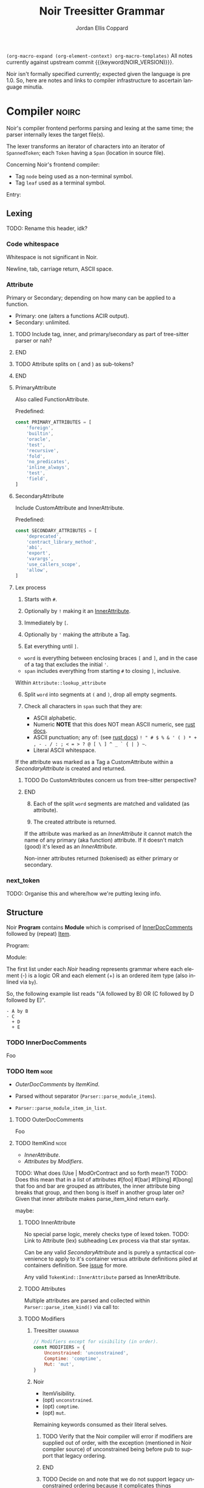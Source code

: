 #+TODO: TODO(t@) TOIMPL(i@) | DONE(d!)
#+STARTUP: indent logdone logdrawer content
# ------------------------------------------------------
#+NOIR_TEMPLATE_URL: https://github.com/noir-lang/noir/blob/%h/%p#L%lC%c-L%lC%s
# ------------------------------------------------------
#+TITLE: Noir Treesitter Grammar
#+AUTHOR: Jordan Ellis Coppard
#+LANGUAGE: en
#+OPTIONS: ^:{}

=(org-macro-expand (org-element-context) org-macro-templates)=
All notes currently against upstream commit {{{keyword(NOIR_VERSION)}}}.

Noir isn't formally specified currently; expected given the language is pre 1.0. So, here are notes and links to compiler infrastructure to ascertain language minutia.


* Compiler                                                            :noirc:

Noir's compiler frontend performs parsing and lexing at the same time; the parser internally lexes the target file(s).

The lexer transforms an iterator of characters into an iterator of ~SpannedToken~; each ~Token~ having a ~Span~ (location in source file).

Concerning Noir's frontend compiler:
- Tag =node= being used as a non-terminal symbol.
- Tag =leaf= used as a terminal symbol.

Entry:
#+transclude: [[file:noir/compiler/noirc_frontend/src/parser/parser.rs][parse_program()]] :lines 43-43 :src rust

** Lexing

TODO: Rename this header, idk?

*** Code whitespace

Whitespace is not significant in Noir.
#+transclude: [[file:noir/compiler/noirc_frontend/src/lexer/lexer.rs][Lexer::eat_whitespace()]] :lines 703-704 :src rust

Newline, tab, carriage return, ASCII space.
#+transclude: [[file:noir/compiler/noirc_frontend/src/lexer/lexer.rs][Lexer::is_code_whitespace()]] :lines 699-700 :src rust

*** Attribute
:PROPERTIES:
:header-args: :noweb-ref AttributeKeywords :noweb-sep "\n\n"
:END:

Primary or Secondary; depending on how many can be applied to a function.

- Primary: one (alters a functions ACIR output).
- Secondary: unlimited.

#+transclude: [[file:noir/compiler/noirc_frontend/src/lexer/token.rs][Attribute]] :lines 727-734 :src rust

*************** TODO Include tag, inner, and primary/secondary as part of tree-sitter parser or nah?
*************** END
*************** TODO Attribute splits on ( and ) as sub-tokens?
*************** END

**** PrimaryAttribute

Also called FunctionAttribute.

Predefined:
#+begin_src js
const PRIMARY_ATTRIBUTES = [
    'foreign',
    'builtin',
    'oracle',
    'test',
    'recursive',
    'fold',
    'no_predicates',
    'inline_always',
    'test',
    'field',
]
#+end_src

#+transclude: [[file:noir/compiler/noirc_frontend/src/lexer/token.rs][FunctionAttribute]] :lines 849-861 :src rust
#+transclude: [[file:noir/compiler/noirc_frontend/src/lexer/token.rs][predefined primaries]] :lines 782-812 :src rust

**** SecondaryAttribute
:PROPERTIES:
:CUSTOM_ID: h:175D41E7-445C-45EE-B35D-27448C1A9D5C
:END:

Include CustomAttribute and InnerAttribute.

Predefined:
#+begin_src js
const SECONDARY_ATTRIBUTES = [
    'deprecated',
    'contract_library_method',
    'abi',
    'export',
    'varargs',
    'use_callers_scope',
    'allow',
]
#+end_src

#+transclude: [[file:noir/compiler/noirc_frontend/src/lexer/token.rs][predefined secondaries]] :lines 814-842 :src rust

**** Lex process

1. Starts with ~#~.
   #+transclude: [[file:noir/compiler/noirc_frontend/src/lexer/lexer.rs][Lexer::next_token()]] :lines 142-142 :src rust
2. Optionally by ~!~ making it an [[#h:175D41E7-445C-45EE-B35D-27448C1A9D5C][InnerAttribute]].
   #+transclude: [[file:noir/compiler/noirc_frontend/src/lexer/lexer.rs][Lexer::eat_attribute()]] :lines 285-285 :src rust
3. Immediately by ~[~.
4. Optionally by ~'~ making the attribute a Tag.
5. Eat everything until ~]~.

- =word= is everything between enclosing braces ~[~ and ~]~, and in the case of a tag that excludes the initial ~'~.
- =span= includes everything from starting ~#~ to closing ~]~, inclusive.

Within =Attribute::lookup_attribute=

6. [@6] Split =word= into segments at ~(~ and ~)~, drop all empty segments.
   #+transclude: [[file:noir/compiler/noirc_frontend/src/lexer/token.rs][Attribute::lookup_attribute()]] :lines 754-757 :src rust
7. Check all characters in =span= such that they are:
   - ASCII alphabetic.
   - Numeric
     **NOTE** that this does NOT mean ASCII numeric, see [[https://doc.rust-lang.org/std/primitive.char.html#method.is_numeric][rust docs]].
   - ASCII punctuation; any of: (see [[https://doc.rust-lang.org/std/primitive.char.html#method.is_ascii_punctuation][rust docs]]) ~! " # $ % & ' ( ) * + , - . / : ; < = > ? @ [ \ ] ^ _ ` { | } ~~.
   - Literal ASCII whitespace.
   #+transclude: [[file:noir/compiler/noirc_frontend/src/lexer/token.rs][Attribute::lookup_attribute()]] :lines 759-770 :src rust

If the attribute was marked as a Tag a CustomAttribute within a [[SecondaryAttribute]] is created and returned.
#+transclude: [[file:noir/compiler/noirc_frontend/src/lexer/token.rs][Attribute::lookup_attribute()]] :lines 773-777 :src rust
*************** TODO Do CustomAttributes concern us from tree-sitter perspective?
*************** END

8. [@8] Each of the split =word= segments are matched and validated (as attribute).
   #+transclude: [[file:noir/compiler/noirc_frontend/src/lexer/token.rs][Attribute::lookup_attribute()]] :lines 781-845 :src rust
9. The created attribute is returned.

If the attribute was marked as an [[InnerAttribute]] it cannot match the name of any primary (aka function) attribute. If it doesn't match (good) it's lexed as an [[InnerAttribute]].

Non-inner attributes returned (tokenised) as either primary or secondary.

*** next_token
TODO: Organise this and where/how we're putting lexing info.



** Structure

Noir **Program** contains **Module** which is comprised of [[./noir_grammar.org::#h:C58B2CB4-FF62-49BB-AFFD-1BADF4462B9D][InnerDocComments]] followed by (repeat) [[./noir_grammar.org::#h:8CC1D239-66B1-45A9-BB71-66AF07161479][Item]].

Program:
#+transclude: [[file:noir/compiler/noirc_frontend/src/parser/parser.rs][Parser::parse_program()]] :lines 115-119 :src rust

Module:
#+transclude: [[file:noir/compiler/noirc_frontend/src/parser/parser.rs][Parser::parse_module()]] :lines 122-125 :src rust


The first list under each /Noir/ heading represents grammar where each element (-) is a logic OR and each element (+) is an ordered item type (also inlined via =by=).

So, the following example list reads "(A followed by B) OR (C followed by D followed by E)".

: - A by B
: - C
:   + D
:   + E

*** TODO InnerDocComments
:PROPERTIES:
:CUSTOM_ID: h:C58B2CB4-FF62-49BB-AFFD-1BADF4462B9D
:END:
Foo

*** TODO Item                                                          :node:
:PROPERTIES:
:CUSTOM_ID: h:8CC1D239-66B1-45A9-BB71-66AF07161479
:END:

- [[OuterDocComments]] by [[ItemKind]].

- Parsed without separator (~Parser::parse_module_items~).
- ~Parser::parse_module_item_in_list~.

**** TODO OuterDocComments
Foo

**** TODO ItemKind                                                     :node:

- [[InnerAttribute]].
- [[Attributes]] by [[Modifiers]].

TODO: What does (Use | ModOrContract and so forth mean?)
TODO: Does this mean that in a list of attributes #[foo] #[bar] #![bing] #[bong] that foo and bar are grouped as attributes, the inner attribute bing breaks that group, and then bong is itself in another group later on? Given that inner attribute makes parse_item_kind return early.

maybe:

#+transclude: [[file:noir/compiler/noirc_frontend/src/parser/parser/item.rs][Parser::parse_item_kind()]] :lines 97-109 :src rust

***** TODO InnerAttribute

No special parse logic, merely checks type of lexed token.
TODO: Link to Attribute (lex) subheading Lex process via that star syntax.

#+transclude: [[file:noir/compiler/noirc_frontend/src/parser/parser/item.rs][parse InnerAttribute]] :lines 110-112 :src rust

Can be any valid [[SecondaryAttribute]] and is purely a syntactical convenience to apply to it's container versus attribute definitions piled at containers definition. See [[https://github.com/noir-lang/noir/issues/5875][issue]] for more.
#+transclude: [[file:noir/compiler/noirc_frontend/src/lexer/token.rs][Token::InnerAttribute]] :lines 141-141 :src rust

Any valid ~TokenKind::InnerAttribute~ parsed as InnerAttribute.
#+transclude: [[file:noir/compiler/noirc_frontend/src/parser/parser/attributes.rs][Parser::parse_inner_attribute]] :lines 11-15 :src rust

***** TODO Attributes

Multiple attributes are parsed and collected within =Parser::parse_item_kind()= via call to:
#+transclude: [[file:noir/compiler/noirc_frontend/src/parser/parser/attributes.rs][Parser::parse_attributes]] :lines 20-30 :src rust

***** TODO Modifiers

****** Treesitter                                                   :grammar:
#+begin_src js :noweb-ref Modifiers
// Modifiers except for visibility (in order).
const MODIFIERS = {
    Unconstrained: 'unconstrained',
    Comptime: 'comptime',
    Mut: 'mut',
}
#+end_src

****** Noir
- ItemVisibility.
- (opt) =unconstrained=.
- (opt) =comptime=.
- (opt) =mut=.
#+transclude: [[file:noir/compiler/noirc_frontend/src/parser/parser/modifiers.rs][Parser::parse_modifiers()]] :lines 17-21 :src rust

Remaining keywords consumed as their literal selves.
#+transclude: [[file:noir/compiler/noirc_frontend/src/parser/parser/modifiers.rs][unconstrained, comptime, mut]] :lines 32-48 :src rust

*************** TODO Verify that the Noir compiler will error if modifiers are supplied out of order, with the exception (mentioned in Noir compiler source) of unconstrained being before pub to support that legacy ordering.
*************** END
*************** TODO Decide on and note that we do not support legacy unconstrained ordering because it complicates things massively.
*************** END

****** DONE ItemVisibility                                      :declaration:
CLOSED: [2024-11-01 Fri 19:56]
:PROPERTIES:
:CUSTOM_ID: h:F5A79701-65C9-4FEA-83D8-2413C585A5FA
:END:
:LOGBOOK:
- State "DONE"       from "TODO"       [2024-11-01 Fri 19:56]
:END:

******* Treesitter                                                  :grammar:
:PROPERTIES:
:CUSTOM_ID: h:46B8EF89-89A5-4346-9B5B-04630DAEF262
:END:
#+begin_src js
visibility_modifier: ($) => seq('pub', optional('(crate)'))
#+end_src

******* Noir
- =pub=.
- =pub(crate)=.
- NIL.

Missing text (NIL) is a type of visibility in the sense that the default visibility is private if unspecified. Missing text won't affect tree-sitter unless/until qualifying item visibility becomes part of the CST.

#+transclude: [[file:noir/compiler/noirc_frontend/src/parser/parser/item_visibility.rs][Parser::parse_item_visibility()]] :lines 9-13 :src rust

***** TODO Use

- =use=.
- PathKind.
- PathNoTurbofish.
- UseTree.

Only the ItemVisibility modifier is applicable, all others are parse errors.
#+transclude: [[file:noir/compiler/noirc_frontend/src/parser/parser/item.rs][parse use callsite]] :lines 121-126 :src rust

#+transclude: [[file:noir/compiler/noirc_frontend/src/parser/parser/use_tree.rs][Parser::parse_use_tree]] :lines 12-29 :src rust

****** TODO UseTree

- PathNoTurbofish by (opt sublist)
  + =::=.
  + ={=.
  + (opt) UseTreeList.
  + =}=.

****** TODO UseTreeList

- UseTree by (repeat)
  + =,=.
  + UseTree.
- (opt) =,=.

***** TODO Struct
Foo

***** TODO Implementation
Foo

***** TODO Trait
Foo

***** TODO Global
Foo

***** TODO Type
:PROPERTIES:
:CUSTOM_ID: h:B3490B7C-F387-49C7-BF94-DC9CE8AC3581
:END:
- PrimitiveType.

Compiler: [[file:noir/compiler/noirc_frontend/src/parser/parser/types.rs::fn parse_type(&mut self)][parse_type()]]

TODO: Look at enum ~UnresolvedTypeData~, read the doc string and look at it's elements. Good stuff.
TODO: Path from lexer.rs ~next_token()~ to the point where it checks for keywords.
TODO: Put lookup_keyword under it's own heading and transclude the contents verbatim

When lexing [[file:noir/compiler/noirc_frontend/src/lexer/token.rs::fn lookup_keyword(word: &str)][lookup_keyword()]] determines keyword tokens ~Keyword~ which are later parsed:

:callstack:
- [-] [[file:noir/compiler/noirc_frontend/src/parser/parser/types.rs::fn parse_unresolved_type_data(&mut self)][parse_unresolved_type_data()]]
    - [ ] [[file:noir/compiler/noirc_frontend/src/parser/parser/types.rs::fn parse_str_type(&mut self)][parse_str_type()]]
    - [ ] [[file:noir/compiler/noirc_frontend/src/parser/parser/types.rs::fn parse_fmtstr_type(&mut self)][parse_fmtstr_type()]]
    - [ ] [[file:noir/compiler/noirc_frontend/src/parser/parser/types.rs::fn parse_comptime_type(&mut self)][parse_comptime_type()]]
    - [ ] [[file:noir/compiler/noirc_frontend/src/parser/parser/types.rs::fn parse_resolved_type(&mut self)][parse_resolved_type()]]
    - [ ] [[file:noir/compiler/noirc_frontend/src/parser/parser/types.rs::fn parse_interned_type(&mut self)][parse_interned_type()]]
  - [ ] [[file:noir/compiler/noirc_frontend/src/parser/parser/types.rs::fn parse_parentheses_type(&mut self)][parse_parentheses_type()]]
  - [ ] [[file:noir/compiler/noirc_frontend/src/parser/parser/types.rs::fn parse_array_or_slice_type(&mut self)][parse_array_or_slice_type()]]
  - [ ] [[file:noir/compiler/noirc_frontend/src/parser/parser/types.rs::fn parses_mutable_reference_type(&mut self)][parses_mutable_reference_type()]]
  - [ ] [[file:noir/compiler/noirc_frontend/src/parser/parser/types.rs::fn parse_function_type(&mut self)][parse_function_type()]]
  - [ ] [[file:noir/compiler/noirc_frontend/src/parser/parser/types.rs::fn parse_trait_as_type(&mut self)][parse_trait_as_type()]]
  - [ ] [[file:noir/compiler/noirc_frontend/src/parser/parser/types.rs::fn parse_as_trait_path_type(&mut self)][parse_as_trait_path_type()]]
  - [ ] [[file:noir/compiler/noirc_frontend/src/parser/parser/path.rs::fn parse_path_no_turbofish(&mut self)][parse_path_no_turbofish()]]
    - [ ] [[file:noir/compiler/noirc_frontend/src/parser/parser/generics.rs::fn parse_generic_type_args(&mut self)][parse_generic_type_args()]]
:end:

****** TODO PrimitiveType

Compiler: [[file:noir/compiler/noirc_frontend/src/parser/parser/types.rs::fn parse_primitive_type(&mut self)][parse_primitive_type()]]

******* TOIMPL FieldType
:LOGBOOK:
- State "TOIMPL"     from "TODO"       [2024-11-03 Sun 12:24]
:END:
+ =Field=.

Compiler: [[file:noir/compiler/noirc_frontend/src/parser/parser/types.rs::fn parse_field_type(&mut self)][parse_field_type()]]

******* TOIMPL IntegerType
:LOGBOOK:
- State "TOIMPL"     from "TODO"       [2024-11-03 Sun 14:50]
:END:
+ =i= OR =u=.
+ =1= OR =8= OR =16= OR =32= OR =64=.

Parser: [[file:noir/compiler/noirc_frontend/src/parser/parser/types.rs::fn parse_int_type(&mut self)][parse_int_type()]]

Both signed and unsigned: 1, 8, 16, 32, and 64 bits.
#+transclude: [[file:noir/compiler/noirc_frontend/src/ast/mod.rs][IntegerBitSize::allowed_sizes()]] :lines 61-65 :src rust

TODO: Is there a bug in this version of Noir that doesn't allow 16-bit integers?

- [X] [[file:noir/compiler/noirc_frontend/src/parser/parser.rs::fn eat_int_type(&mut self)][eat_int_type()]]
  - nb :: [[file:noir/compiler/noirc_frontend/src/lexer/token.rs::enum IntType][Token::IntType]] from [[#h:B7763FFE-9685-45F5-A414-66F9E47F3E1D][Lexing]].
- [X] [[file:noir/compiler/noirc_frontend/src/ast/mod.rs::fn from_int_token(][UnresolvedTypeData::from_int_token()]]
  - [X] [[file:noir/compiler/noirc_frontend/src/ast/mod.rs::fn try_from(value: u32)][IntegerBitSize::try_from()]]


1. If [[file:noir/compiler/noirc_frontend/src/ast/mod.rs::fn from_int_token(][UnresolvedTypeData::from_int_token()]]'s call to [[file:noir/compiler/noirc_frontend/src/ast/mod.rs::fn try_from(value: u32)][IntegerBitSize::try_from()]] succeeds an ~UnresolvedTypeData::Integer~ is returned.
2. [[file:noir/compiler/noirc_frontend/src/ast/mod.rs::fn try_from(value: u32)][IntegerBitSize::try_from()]] validates given numeric bit-size component and returns matching ~IntegerBitSize~, otherwise returning invalid bit-size parse error.

******** Lexing
:PROPERTIES:
:CUSTOM_ID: h:B7763FFE-9685-45F5-A414-66F9E47F3E1D
:END:

:callstack:
- [[file:noir/compiler/noirc_frontend/src/lexer/lexer.rs::fn next_token(&mut self)][Lexer::next_token()]]
  - [[file:noir/compiler/noirc_frontend/src/lexer/lexer.rs::fn eat_alpha_numeric(&mut self, initial_char: char)][Lexer::eat_alpha_numeric()]]
    - [[file:noir/compiler/noirc_frontend/src/lexer/lexer.rs::fn eat_word(&mut self, initial_char: char)][Lexer::eat_word()]]
      - [[file:noir/compiler/noirc_frontend/src/lexer/lexer.rs::fn lookup_word_token(][Lexer::lookup_word_token()]]
:end:
Compiler: [[file:noir/compiler/noirc_frontend/src/lexer/token.rs::fn lookup_int_type(word: &str)][IntType::lookup_int_type()]]

1. Signed or unsigned if ~word~ starts with =i= or =u= respectively.
2. Remaining string ~word~ contents attempt parse into bit-size 32-bit integer.
3. [[file:noir/compiler/noirc_frontend/src/lexer/token.rs::enum IntType][Token::IntType]] created with signedness and bit-size value.

******* TOIMPL BoolType
:LOGBOOK:
- State "TOIMPL"     from "TODO"       [2024-11-03 Sun 12:21]
:END:
+ =bool=.

Compiler: [[file:noir/compiler/noirc_frontend/src/parser/parser/types.rs::fn parse_bool_type(&mut self)][parse_bool_type()]]

:note:
This is specifically parsing the literal /keyword/ =bool= **and not** literal text =true= or =false=.
:end:

******* TODO StringType

******* TODO FormatStringType

******* TODO ComptimeType

******* TODO ResolvedType

******* TODO InternedType


***** TODO TypeOrTypeExpression
:PROPERTIES:
:CUSTOM_ID: h:A32A351C-092B-42F1-AB03-DE49862B35D4
:END:
- Type.
- TypeExpression.

Compiler: [[file:noir/compiler/noirc_frontend/src/parser/parser/type_expression.rs::196][parse_type_or_type_expression()]]
#+transclude: [[file:noir/compiler/noirc_frontend/src/parser/parser/type_expression.rs][TypeOrTypeExpression doc]] :lines 195-195 :src rust

Parse logic when entered here attempts to parse as any valid non-literal type, before finally calling ~parse_type()~ which /is/ [[#h:B3490B7C-F387-49C7-BF94-DC9CE8AC3581][Type]].

- [ ] ~parse_add_or_subtract_type_or_type_expression()~.
  - [ ] ~parse_multiply_or_divide_or_modulo_type_or_type_expression()~.
    - [ ] ~parse_term_type_or_type_expression()~.
      - [ ] ~parse_atom_type_or_type_expression()~.
        - [ ] ~parse_parenthesized_type_or_type_expression()~.
        - [ ] ~parse_type()~.

***** TODO Path

****** TODO PathNoTurbofish

:note:
- A /turbofish/ is syntax of the form ~::<Type>~.
- Parse function called such that **trailing double colons are allowed**.
:end:

+ PathKind.
+ An ~identifier~.
+ (rep0 grp) =::= by an ~identifier~.

#+transclude: [[file:noir/compiler/noirc_frontend/src/parser/parser/path.rs::56][PathNoTurbofish doc]] :lines 55-55 :src rust

- [-] ~Parser::parse_path_impl(false, true)~.
  - [X] ~Parser::parse_path_kind()~.
  - [ ] ~Parser::parse_optional_path_after_kind()~.
    - [ ] ~Parser::parse_path_after_kind()~.

****** TODO PathKind

- =crate= by =::=.
- =dep= by =::=.
- =super= by =::=.
- NIL.

#+transclude: [[file:noir/compiler/noirc_frontend/src/parser/parser/path.rs::179][PathKind doc]] :lines 174-178 :src rust

If there is no path kind, i.e. NIL, this is internally represented via ~PathKind::Plain~.

****** TODO PathGenerics

- [[#h:3267D7A4-7AA4-49FB-91FA-A9601BC6868A][GenericTypeArgs]].

[[file:noir/compiler/noirc_frontend/src/parser/parser/path.rs::158][Parser::parse_path_generics()]]:
#+transclude: [[file:noir/compiler/noirc_frontend/src/parser/parser/path.rs][PathGenerics doc]] :lines 157-157 :src rust

- [ ] ~Parser::parse_generic_type_args()~.

****** Internals                                                      :noirc:

=Parser::parse_path_after_kind()=.

:note:
- Expects path kind with double colon, e.g. ~crate::~ or even ~plain~, has already been parsed.
- Always returns a path even if still just a kind (e.g. ~crate::~) or an empty path.
:end:

1. Check ~TokenKind::Ident~.
2. Parse generics with ~Parser::parse_path_generics()~ **if**:
   - Caller allows turbofish, AND
   - At ~Token::DoubleColon~, AND
   - Next token is ~Token::Less~ (=<=).
3. foo

~PathSegment~ ast/statement.rs
enum ~UnresolvedTypeData~ has some useful syntax examples in its comments.
#+transclude: [[file:noir/compiler/noirc_frontend/src/ast/mod.rs][foobar]] :lines 108-108 :src rust

***** TODO Function

****** Treesitter                                                   :grammar:
:PROPERTIES:
:CUSTOM_ID: h:B3C4609F-307A-42A1-B420-DBBAB6CDE6E5
:END:

******* Definition
Definition
#+begin_src js
function_definition: ($) => seq(
	optional($.visibility_modifier),
	optional($.function_modifiers),
	'fn',
	field('name', $.identifier),
	// TODO: Generics
	$.parameter_list,
	optional(seq('->' /* TODO: Return visibility and type */)),
	// TODO: Where clause
	$.block,
)
#+end_src

******* Modifiers
Modifiers
#+begin_src js
function_modifiers: ($) => repeat1(choice(MODIFIERS.Unconstrained, MODIFIERS.Comptime))
#+end_src

****** Noir
+ =fn= by ~identifier~ by [Generics] by [FunctionParameters]
+ (opt group) =->= by [ItemVisibility] by [Type]
+ [WhereClause] by (group)
  - [Block]
  - =;=
#+transclude: [[file:noir/compiler/noirc_frontend/src/parser/parser/function.rs::34][Parser::parse_function()]] :lines 34-34 :src rust
TODO: Return visibility is seperate from function visibility.
TODO: WhereClause isn't marked optional in Noir compiler, but it is.

Mutable modifier =mut= not applicable; presence raises parse error.
#+transclude: [[file:noir/compiler/noirc_frontend/src/parser/parser/item.rs][parse_item_kind() callsite]] :lines 184-194 :src rust

***** TODO Generics                                                    :node:
 * (opt grp) =<= by (opt) GenericsList by =>=.

[[file:noir/compiler/noirc_frontend/src/parser/parser/generics.rs::16][Parser::parse_generics()]]:
#+begin_src rust
	/// Generics = ( '<' GenericsList? '>' )?
	///
	/// GenericsList = Generic ( ',' Generic )* ','?
#+end_src

- [X] ~Parser:parse_many()~.
  - nb :: splits on =,= until =>= encountered.
- [ ] ~Parser:parse_generic_in_list()~.
  - [ ] ~Parser::parse_generic()~.

****** TODO GenericsList
+ Generic.
+ (rep0 grp) =,= by Generic.
+ (opt) =,=.

****** TODO Generic
- VariableGeneric.
- NumericGeneric.
- ResolvedGeneric.

[[file:noir/compiler/noirc_frontend/src/parser/parser/generics.rs::41][Parser::parse_generic()]]:
#+transclude: [[file:noir/compiler/noirc_frontend/src/parser/parser/generics.rs][Generic doc]] :lines 37-40 :src rust

****** TOIMPL VariableGeneric
:LOGBOOK:
- State "TOIMPL"     from "TODO"       [2024-11-03 Sun 05:25]
:END:
 * An ~identifier~.

[[file:noir/compiler/noirc_frontend/src/parser/parser/generics.rs::58][Parser::parse_variable_generic()]]:
#+begin_src rust
	/// VariableGeneric = identifier
#+end_src

Calls ~Parser::eat_ident()~ and returns that as an ~UnresolvedGeneric::Variable~ enum.

*************** TODO Appears to be some wacky macro stuff for enum ~UnresolvedGeneric~, look at way, way later.

****** TOIMPL NumericGeneric
:LOGBOOK:
- State "TOIMPL"     from "TODO"       [2024-11-03 Sun 05:26]
:END:
+ =let=.
+ An ~identifier~.
+ =:=.
+ Type.

[[file:noir/compiler/noirc_frontend/src/parser/parser/generics.rs::63][Parser::parse_numeric_generic()]]:
#+transclude: [[file:noir/compiler/noirc_frontend/src/parser/parser/generics.rs][NumericGeneric doc]] :lines 62-62 :src rust

*************** TODO Parse function returns an error if missing a type after =:= (and assumes type is ~u32~) but is this error fatal?
*************** TODO There's some forbidden numeric generic type logic there, look at later.

****** TODO ResolvedGeneric
Foo

****** TODO GenericTypeArgs                                            :node:
:PROPERTIES:
:CUSTOM_ID: h:3267D7A4-7AA4-49FB-91FA-A9601BC6868A
:END:
+ (grp) =<= by (opt) [[#h:8C6AF1F0-DBAC-4030-AEFC-8FBF6B069EAD][GenericTypeArgsList]] by =>=.

Compiler: [[file:noir/compiler/noirc_frontend/src/parser/parser/generics.rs::117][Parser::parse_generic_type_args()]]
#+transclude: [[file:noir/compiler/noirc_frontend/src/parser/parser/generics.rs][GenericTypeArgs doc]] :lines 106-116 :src rust

- [X] ~Parser:parse_many()~.
  - nb :: splits on =,= until =>= encountered.
- [ ] ~Parser:parse_generic_type_arg()~.
  - nb :: parses NamedTypeArg and OrderedTypeArg.

******* TODO GenericTypeArgsList
:PROPERTIES:
:CUSTOM_ID: h:8C6AF1F0-DBAC-4030-AEFC-8FBF6B069EAD
:END:
+ [[#h:B2EDBA96-AA93-449F-A8EB-5636CCFC4F1C][GenericTypeArg]].
+ (rep0 grp) =,= by [[#h:B2EDBA96-AA93-449F-A8EB-5636CCFC4F1C][GenericTypeArg]].
+ (opt) =,=.

******* TODO GenericTypeArg
:PROPERTIES:
:CUSTOM_ID: h:B2EDBA96-AA93-449F-A8EB-5636CCFC4F1C
:END:
- [[#h:8314C368-924E-4B8B-A881-66C9F46D6833][NamedTypeArg]].
- [[#h:43662F12-2EC8-47E8-B5B8-DFF8A1226EB2][OrderedTypeArg]].

Compiler: [[file:noir/compiler/noirc_frontend/src/parser/parser/generics.rs::145][Parser::parse_generic_type_arg()]]

******** TODO NamedTypeArg
:PROPERTIES:
:CUSTOM_ID: h:8314C368-924E-4B8B-A881-66C9F46D6833
:END:
+ An ~identifier~.
+ ===.
+ [[#h:B3490B7C-F387-49C7-BF94-DC9CE8AC3581][Type]].

~parse_type_or_error()~ wraps a call to ~parse_type()~, which /is/ where [[#h:B3490B7C-F387-49C7-BF94-DC9CE8AC3581][Type]] begins.

******** TODO OrderedTypeArg
:PROPERTIES:
:CUSTOM_ID: h:43662F12-2EC8-47E8-B5B8-DFF8A1226EB2
:END:
+ [[#h:A32A351C-092B-42F1-AB03-DE49862B35D4][TypeOrTypeExpression]].


***** TODO WhereClause                                          :declaration:

Treesitter ~seq~ captures rule ordering, and custom ~sepBy1~ enforces /at least/ one occurrence of our ~$.where_clause_item~ rule so the nesting of the rule definitions from the Noir compiler need **not** be replicated for ~$.where_clause_item~.

*************** TODO WhereClause Treesitter                         :grammar:
#+begin_src js
where_clause: ($) => seq(
	'where',
	sepBy1($.where_clause_item, ','),
	optional(',')
)
#+end_src
*************** END

+ =where=
+ (opt) WhereClauseItems

#+transclude: [[file:noir/compiler/noirc_frontend/src/parser/parser/where_clause.rs::18][WhereClause doc]] :lines 13-17 :src rust

****** TODO WhereClauseItems

*************** TODO WhereClauseItems Treesitter                    :grammar:
#+begin_src js
where_clause_item: ($) => seq(
	$.type,
	':',
	$.trait_bound,
)
#+end_src
*************** END

+ WhereClauseItem
+ (rep0 grp) =,= by WhereClauseItem
+ (opt) =,=

****** TODO WhereClauseItem

+ Type
+ =:=
+ TraitBounds

****** TODO TraitBounds

+ TraitBound.
+ (opt grp) =+= by TraitBound.
+ (opt) =+=.

#+transclude: [[file:noir/compiler/noirc_frontend/src/parser/parser/where_clause.rs::51][TraitBounds doc]] :lines 50-50 :src rust

****** TODO TraitBound

*************** TODO TraitBound Treesitter                          :grammar:
#+begin_src js
trait_bound: ($) =>
#+end_src
*************** END


+ PathNoTurbofish
+ GenericTypeArgs


** Internal

*** [[file:noir/compiler/noirc_frontend/src/parser/parser/parse_many.rs::9][Parser::parse_many(items, sep)]]

Parses list of items separated by sep, can optionally end when another (different configurable) separator is found.

- [ ] ~Parser::parse_many_return_trailing_separator_if_any()~.

TODO: Don't think I need to document parse_many_return blah blah, that's a compiler implementation detail (unless in future we have problems relating to it).

* Grammar
:PROPERTIES:
:header-args: :noweb-sep ",\n\n"
:END:

Constructed grammar from investigating Noir compiler frontend.

#+begin_src js :noweb yes :tangle hithere.js
<<Modifiers>>

<<AttributeKeywords>>

module.exports = grammar({
	name: 'noir',

	extras: ($) => [/\s/],
	word: ($) => $.identifier,

	rules: {
		source_file: ($) => repeat($._statement),

		_statement: ($) => choice($._expression_statement, $._declaration_statement),
		_expression_statement: ($) => seq($._expression, ';'),
        _declaration_statement: ($) => choice($.function_definition),

        _expression: ($) => 'foo',

		// * * * * * * * * * * * * * * * * * * * * * * * * * DECLARATIONS

		<<Declarations>>,

		// * * * * * * * * * * * * * * * * * * * * * * * * * EXPRESSIONS

		<<Expressions>>,
	},
})

// Match one or more occurrences of rule separated by sep.
function sepBy1(rule, sep) {
	return seq(rule, repeat(seq(sep, rule)))
}
#+end_src

*** Declarations
:PROPERTIES:
:header-args+: :noweb-ref Declarations
:END:

**** ItemVisibility
#+transclude: [[./noir_grammar.org::#h:46B8EF89-89A5-4346-9B5B-04630DAEF262][ItemVisibility]] :only-contents

**** Function
#+transclude: [[./noir_grammar.org::#h:B3C4609F-307A-42A1-B420-DBBAB6CDE6E5][Function]] :only-contents

*** Expressions
:PROPERTIES:
:header-args+: :noweb-ref Expressions
:END:

* TODO Old stuff bin or categorise
** TODO Attribute

Document attributes. Note too that SecondaryAttributes can have a tag see 957 in token.rs

***** TODO Top-level statement                                         :node:

- [[Function definition]].
- Struct definition.
- Trait definition.
- Trait implementation.
- [[Implementation]].
- Submodule.
- Contract.
- Module declaration.
- Use statement.
- Global declaration.

#+transclude: [[file:noir/compiler/noirc_frontend/src/parser/parser.rs][top_level_statement_kind()]] :lines 144-170 :src rust

****** TODO Function definition

+ [[Function modifiers]]
+ Function keyword =fn=
+ [[Identifier]]
+ Generics
+ Function parameters (TODO: That ~parenthesized~ function call)
+ Function return type
+ Where clause
+ Fresh statement (TODO: That spanned block function call)

TODO: Attributes?? Source file line `attributes()`.

Parser:
#+transclude: [[file:noir/compiler/noirc_frontend/src/parser/parser/function.rs][function_definition()]] :lines 30-76 :src rust

******* TODO Function modifiers

Ordered:
1. Keyword =unconstrained=
2. [[Visibility]]
3. [[Comptime]]

#+transclude: [[file:noir/compiler/noirc_frontend/src/parser/parser/function.rs][function_modifiers()]] :lines 78-85 :src rust

******* TODO Function parameters
******* TODO Function return type
******* TODO Fresh statement

What is this?

****** TODO Struct definition

+ Identifier
+ Parse type

Parser:
#+transclude: [[file:noir/compiler/noirc_frontend/src/parser/parser/structs.rs][struct_definition()]] :lines 18-41 :src rust

Parser:
#+transclude: [[file:noir/compiler/noirc_frontend/src/parser/parser/structs.rs][struct_fields()]] :lines 43-49 :src rust

****** Trait definition
****** Trait implementation
****** Implementation

+ Non-trait implementation, add a set of methods to a type.
+ Must contain 1 or more valid function definitions.

Parser:
#+transclude: [[file:noir/compiler/noirc_frontend/src/parser/parser.rs]] :lines 219-232 :src rust


****** Submodule
****** Contract
****** Module declaration
****** Use statement
****** Global declaration

** Auxiliary

*** TODO Parse type

TODO: This is where Noir's recursive definitions stuff is too.

Parser:
#+transclude: [[file:noir/compiler/noirc_frontend/src/parser/parser.rs]] :lines 675-697 :src rust

*** TODO Generic
*** TODO Where clause
*** TODO Visibility

Handles both crate visibility and /other/ visibility.

*************** TODO Crates
1. Keyword =pub=
2. Token =(=
3. Keyword =crate=
4. Token =)=

*************** DONE Other                               :leaf:
CLOSED: [2024-09-23 Mon 18:34]
:LOGBOOK:
- State "DONE"       from "TODO"       [2024-09-23 Mon 18:34]
:END:
1. Keyword =pub=

Parser:
#+transclude: [[file:noir/compiler/noirc_frontend/src/parser/parser/visibility.rs][item_visibility()]] :lines 14-27 :src rust

*** TODO Comptime                                                      :leaf:
- State "TODO"       from "DONE"       [2024-09-24 Tue 19:57] \\
  update noir version
:LOGBOOK:
- State "DONE"       from "TODO"       [2024-09-23 Mon 18:37]
:END:

1. Keyword =comptime=

Parser:
#+transclude: [[file:noir/compiler/noirc_frontend/src/parser/parser/types.rs]] :lines 14-20 :src rust

*** TODO Identifier

=lexer/lexer.rs=
https://github.com/noir-lang/noir/blob/a3bb09ebe2df473d4a34a34fbfc3966ffbc630cb/compiler/noirc_frontend/src/lexer/lexer.rs#L318-L355

~Lexer::eat_word~ -> { ~Lexer::lex_word~, ~Lexer::lookup_word_token~ } -> identifier-or-not

~lex_word~ accumulates characters as long as they are: ~[a-z0-9_]~ (in source: ascii alphabetic, numeric, or _).
~lookup_word_token~ receives from ~lex_word~ the span of such a sequence of characters.

To determine if /span/ of text is an identifier, check:

1. If it's an exact match to a keyword enum: ~Keyword::lookup_keyword~.
2. If it can be parsed as an integer type: ~IntType::lookup_int_type~.

If these checks fail then it is an identifier.

TODO: But valid identifiers further narrowed to this Regex (Chumsky ident): ~[a-zA-Z_][a-zA-Z0-9_]*~
TODO: I asked for clarification in Noir's Discord here: https://discord.com/channels/1113924620781883405/1260852401955536927

*** ~lookup_int_type~

=lexer/token.rs=
https://github.com/noir-lang/noir/blob/a3bb09ebe2df473d4a34a34fbfc3966ffbc630cb/compiler/noirc_frontend/src/lexer/token.rs#L509-L532

Determined by checking:

1. Start with ~i~ or ~u~, comprised of only integers afterwards.

If (1) fails then it is /not/ an integer /type/ (does not mean it's not an integer /literal/).



** Lexing

- Whitespace not relevant: https://github.com/noir-lang/noir/blob/af57471035e4fa7eaffa71693219df6d029dbcde/compiler/noirc_frontend/src/lexer/lexer.rs#L584-L589
  - TODO: However, it must be in certain contexts (e.g. a string).
- Code whitespace: ~'\t'~, ~'\n'~, ~'\r'~, ~' '~: https://github.com/noir-lang/noir/blob/af57471035e4fa7eaffa71693219df6d029dbcde/compiler/noirc_frontend/src/lexer/lexer.rs#L580-L582

*** Keywords

=lexer/token.rs=
https://github.com/noir-lang/noir/blob/a3bb09ebe2df473d4a34a34fbfc3966ffbc630cb/compiler/noirc_frontend/src/lexer/token.rs#L927-L969

TODO: Checklist of implemented keywords.



** Parsing

*** Modifiers

**** General

***** Visibility

~pub~ applies generally.
TODO: function.rs 56-68
TODO: How it applies to crates.
TODO: Cannot have a function called ~pub~ right?

**** Function-specific

***** Unconstrained

~unconstrained~ applies optionally before general-visibility.
TODO: function.rs 73-81
TODO: Cannot have a function called ~unconstrained~ right?

***** Comptime
TODO: Does the order come from? https://github.com/noir-lang/noir/blob/af57471035e4fa7eaffa71693219df6d029dbcde/compiler/noirc_frontend/src/parser/parser/function.rs#L41-L43
TODO: TODO: In later versions, unsure of how applicable this is to the current language version.
TODO: Is it actually function-specific or can it be any statement?
TODO: Cannot have a function called ~comptime~ right?

* Temp bin

TODOs and what not (temporary).

*************** TODO Prevent =node= and =leaf= tags from overlapping
So, if a parent headline has a =node= tag (or inherits one) and a child headline has a =leaf= tag then the =leaf= tag should not inherit (specifically) the =node= tag; it can continue to inherit others.

Or ignore that since technically a leaf is a type of node.
*************** END

*************** TODO Nargo CLI test langauge grammar?
Internal CLI to test Noir language grammar stuff? See how the current noir frontend compiler test suite is set up, want a nice way to run the tests alongside any tree-sitter stuff too.
*************** END

*************** TODO tree-sitter CLI check all syntax examples?
Have the tree-sitter CLI check all syntax examples in a test marked :error do error, think about this though because technically each test case reads all the input as a single file.
*************** END

*************** TODO dynamic checkboxes?
Have the following checkbox list created dynamically from headings, and also link to said headings.
*************** END

*************** TODO tree-sitter anonymous node queries
When writing queries eventually, can use anonymous node queries also e.g. ~(function_modifiers "foo")~.
*************** END

# Local Variables:
# org-todo-keyword-faces: (
#                          ("TOIMPL" . org-warning))
# End:
